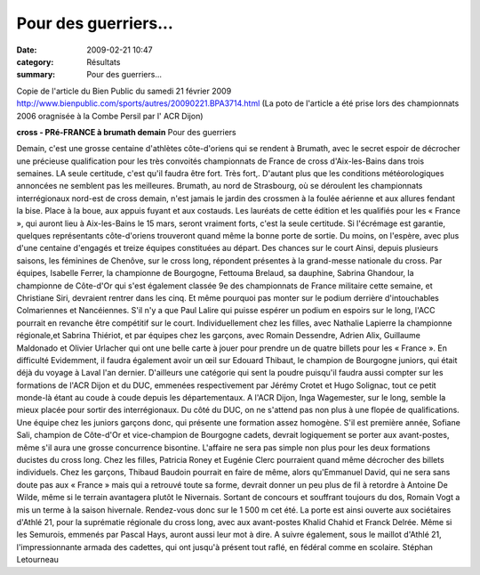 Pour des guerriers...
=====================

:date: 2009-02-21 10:47
:category: Résultats
:summary: Pour des guerriers...

Copie de l'article du Bien Public du samedi 21 février 2009
`http://www.bienpublic.com/sports/autres/20090221.BPA3714.html <http://www.bienpublic.com/sports/autres/20090221.BPA3714.html>`_ 
(La poto de l'article a été prise lors des championnats 2006 oragnisée à la Combe Persil par l' ACR Dijon)

**cross - PRé-FRANCE à brumath demain** Pour des guerriers 

Demain, c'est une grosse centaine d'athlètes côte-d'oriens qui se rendent à Brumath, avec le secret espoir de décrocher une précieuse qualification pour les très convoités championnats de France de cross d'Aix-les-Bains dans trois semaines. 
LA seule certitude, c'est qu'il faudra être fort. Très fort,. D'autant plus que les conditions météorologiques annoncées ne semblent pas les meilleures.
Brumath, au nord de Strasbourg, où se déroulent les championnats interrégionaux nord-est de cross demain, n'est jamais le jardin des crossmen à la foulée aérienne et aux allures fendant la bise. Place à la boue, aux appuis fuyant et aux costauds. Les lauréats de cette édition et les qualifiés pour les « France », qui auront lieu à Aix-les-Bains le 15 mars, seront vraiment forts, c'est la seule certitude.
Si l'écrémage est garantie, quelques représentants côte-d'oriens trouveront quand même la bonne porte de sortie. Du moins, on l'espère, avec plus d'une centaine d'engagés et treize équipes constituées au départ.
Des chances sur le court Ainsi, depuis plusieurs saisons, les féminines de Chenôve, sur le cross long, répondent présentes à la grand-messe nationale du cross.
Par équipes, Isabelle Ferrer, la championne de Bourgogne, Fettouma Brelaud, sa dauphine, Sabrina Ghandour, la championne de Côte-d'Or qui s'est également classée 9e des championnats de France militaire cette semaine, et Christiane Siri, devraient rentrer dans les cinq. Et même pourquoi pas monter sur le podium derrière d'intouchables Colmariennes et Nancéiennes.
S'il n'y a que Paul Lalire qui puisse espérer un podium en espoirs sur le long, l'ACC pourrait en revanche être compétitif sur le court. Individuellement chez les filles, avec Nathalie Lapierre la championne régionale,et Sabrina Thiériot, et par équipes chez les garçons, avec Romain Dessendre, Adrien Alix, Guillaume Maldonado et Olivier Urlacher qui ont une belle carte à jouer pour prendre un de quatre billets pour les « France ».
En difficulté 
Evidemment, il faudra également avoir un œil sur Edouard Thibaut, le champion de Bourgogne juniors, qui était déjà du voyage à Laval l'an dernier. D'ailleurs une catégorie qui sent la poudre puisqu'il faudra aussi compter sur les formations de l'ACR Dijon et du DUC, emmenées respectivement par Jérémy Crotet et Hugo Solignac, tout ce petit monde-là étant au coude à coude depuis les départementaux.
A l'ACR Dijon, Inga Wagemester, sur le long, semble la mieux placée pour sortir des interrégionaux.
Du côté du DUC, on ne s'attend pas non plus à une flopée de qualifications. Une équipe chez les juniors garçons donc, qui présente une formation assez homogène. S'il est première année, Sofiane Sali, champion de Côte-d'Or et vice-champion de Bourgogne cadets, devrait logiquement se porter aux avant-postes, même s'il aura une grosse concurrence bisontine.
L'affaire ne sera pas simple non plus pour les deux formations ducistes du cross long. Chez les filles, Patricia Roney et Eugénie Clerc pourraient quand même décrocher des billets individuels. Chez les garçons, Thibaud Baudoin pourrait en faire de même, alors qu'Emmanuel David, qui ne sera sans doute pas aux « France » mais qui a retrouvé toute sa forme, devrait donner un peu plus de fil à retordre à Antoine De Wilde, même si le terrain avantagera plutôt le Nivernais. Sortant de concours et souffrant toujours du dos, Romain Vogt a mis un terme à la saison hivernale. Rendez-vous donc sur le 1 500 m cet été.
La porte est ainsi ouverte aux sociétaires d'Athlé 21, pour la suprématie régionale du cross long, avec aux avant-postes Khalid Chahid et Franck Delrée. Même si les Semurois, emmenés par Pascal Hays, auront aussi leur mot à dire.
A suivre également, sous le maillot d'Athlé 21, l'impressionnante armada des cadettes, qui ont jusqu'à présent tout raflé, en fédéral comme en scolaire.
Stéphan Letourneau
